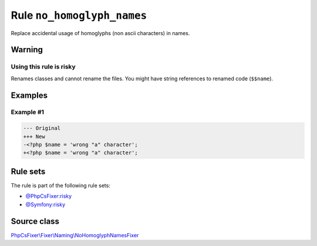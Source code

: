 ===========================
Rule ``no_homoglyph_names``
===========================

Replace accidental usage of homoglyphs (non ascii characters) in names.

Warning
-------

Using this rule is risky
~~~~~~~~~~~~~~~~~~~~~~~~

Renames classes and cannot rename the files. You might have string references to
renamed code (``$$name``).

Examples
--------

Example #1
~~~~~~~~~~

.. code-block:: diff

   --- Original
   +++ New
   -<?php $nаmе = 'wrong "a" character';
   +<?php $name = 'wrong "a" character';

Rule sets
---------

The rule is part of the following rule sets:

- `@PhpCsFixer:risky <./../../ruleSets/PhpCsFixerRisky.rst>`_
- `@Symfony:risky <./../../ruleSets/SymfonyRisky.rst>`_

Source class
------------

`PhpCsFixer\\Fixer\\Naming\\NoHomoglyphNamesFixer <./../../../src/Fixer/Naming/NoHomoglyphNamesFixer.php>`_

